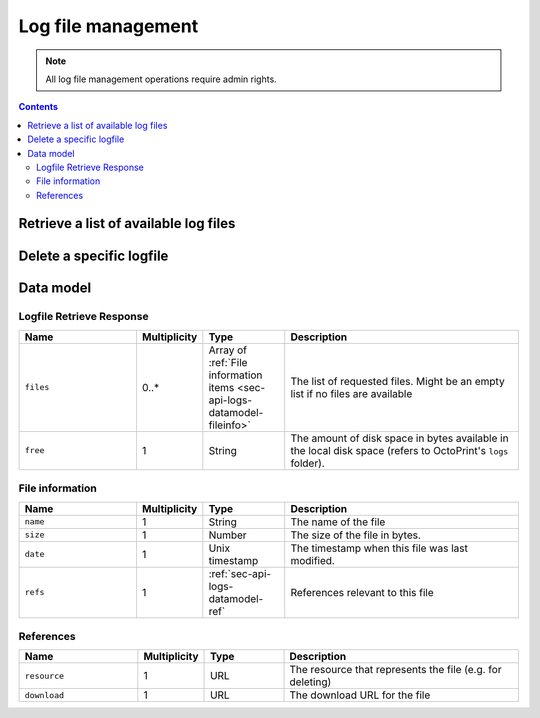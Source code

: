 .. _sec-api-logs:

*******************
Log file management
*******************

.. note::

   All log file management operations require admin rights.

.. contents::

.. _sec-api-logs-list:

Retrieve a list of available log files
======================================

.. http:get:: /api/logs

   Retrieve information regarding all log files currently available and regarding the disk space still available
   in the system on the location the log files are being stored.

   Returns a :ref:`Logfile Retrieve response <sec-api-logs-datamodel-retrieveresponse>`.

   **Example**

   .. sourcecode:: http

      GET /api/logs HTTP/1.1
      Host: example.com
      X-Api-Key: abcdef...

   .. sourcecode:: http

      HTTP/1.1 200 OK
      Content-Type: application/json

      {
        "files" : [
          {
            "date" : 1393158814,
            "name" : "octoprint.log",
            "size" : 43712,
            "refs": {
              "resource": "http://example.com/api/logs/octoprint.log",
              "download": "http://example.com/downloads/logs/octoprint.log"
            }
          },
          {
            "date" : 1392628936,
            "name" : "octoprint.log.2014-02-17",
            "size" : 13205,
            "refs": {
              "resource": "http://example.com/api/logs/octoprint.log.2014-02-17",
              "download": "http://example.com/downloads/logs/octoprint.log.2014-02-17"
            }
          },
          {
            "date" : 1393158814,
            "name" : "serial.log",
            "size" : 1798419,
            "refs": {
              "resource": "http://example.com/api/logs/serial.log",
              "download": "http://example.com/downloads/logs/serial.log"
            }
          }
        ],
        "free": 12237201408
      }

   :statuscode 200: No error
   :statuscode 403: If the given API token did not have admin rights associated with it

.. _sec-api-logs-delete:

Delete a specific logfile
=========================

.. http:delete:: /api/logs/(path:filename)

   Delete the selected log file with name `filename`.

   Returns a :http:statuscode:`204` after successful deletion.

   **Example Request**

   .. sourcecode:: http

      DELETE /api/logs/octoprint.log.2014-02-17 HTTP/1.1
      Host: example.com
      X-Api-Key: abcdef...

   :param filename: The filename of the log file to delete
   :statuscode 204: No error
   :statuscode 403: If the given API token did not have admin rights associated with it
   :statuscode 404: If the file was not found

.. _sec-api-logs-datamodel:

Data model
==========

.. _sec-api-logs-datamodel-retrieveresponse:

Logfile Retrieve Response
-------------------------

.. list-table::
   :widths: 15 5 10 30
   :header-rows: 1

   * - Name
     - Multiplicity
     - Type
     - Description
   * - ``files``
     - 0..*
     - Array of :ref:`File information items <sec-api-logs-datamodel-fileinfo>`
     - The list of requested files. Might be an empty list if no files are available
   * - ``free``
     - 1
     - String
     - The amount of disk space in bytes available in the local disk space (refers to OctoPrint's ``logs`` folder).

.. _sec-api-logs-datamodel-fileinfo:

File information
----------------

.. list-table::
   :widths: 15 5 10 30
   :header-rows: 1

   * - Name
     - Multiplicity
     - Type
     - Description
   * - ``name``
     - 1
     - String
     - The name of the file
   * - ``size``
     - 1
     - Number
     - The size of the file in bytes.
   * - ``date``
     - 1
     - Unix timestamp
     - The timestamp when this file was last modified.
   * - ``refs``
     - 1
     - :ref:`sec-api-logs-datamodel-ref`
     - References relevant to this file

.. _sec-api-logs-datamodel-ref:

References
----------

.. list-table::
   :widths: 15 5 10 30
   :header-rows: 1

   * - Name
     - Multiplicity
     - Type
     - Description
   * - ``resource``
     - 1
     - URL
     - The resource that represents the file (e.g. for deleting)
   * - ``download``
     - 1
     - URL
     - The download URL for the file
